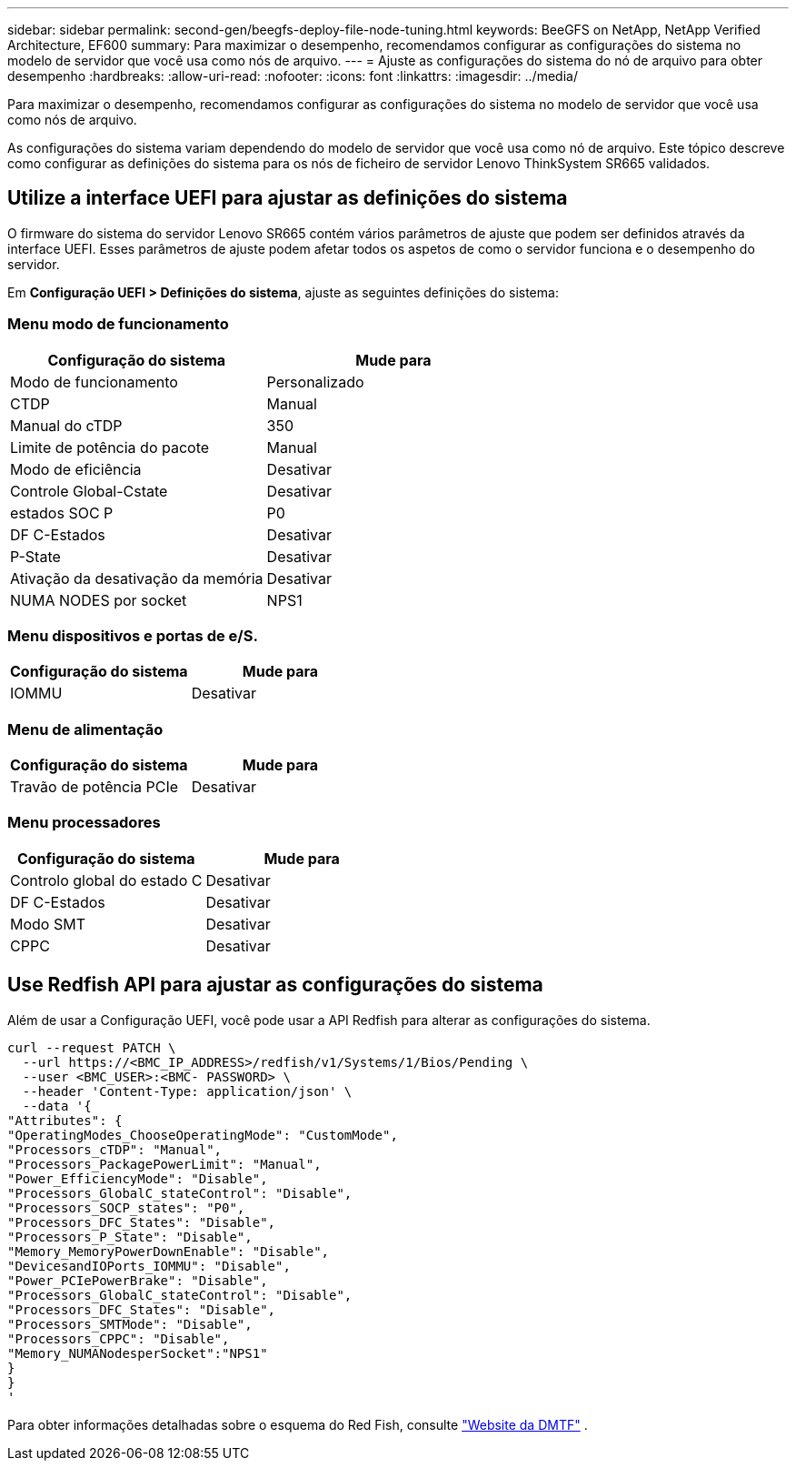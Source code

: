 ---
sidebar: sidebar 
permalink: second-gen/beegfs-deploy-file-node-tuning.html 
keywords: BeeGFS on NetApp, NetApp Verified Architecture, EF600 
summary: Para maximizar o desempenho, recomendamos configurar as configurações do sistema no modelo de servidor que você usa como nós de arquivo. 
---
= Ajuste as configurações do sistema do nó de arquivo para obter desempenho
:hardbreaks:
:allow-uri-read: 
:nofooter: 
:icons: font
:linkattrs: 
:imagesdir: ../media/


[role="lead"]
Para maximizar o desempenho, recomendamos configurar as configurações do sistema no modelo de servidor que você usa como nós de arquivo.

As configurações do sistema variam dependendo do modelo de servidor que você usa como nó de arquivo. Este tópico descreve como configurar as definições do sistema para os nós de ficheiro de servidor Lenovo ThinkSystem SR665 validados.



== Utilize a interface UEFI para ajustar as definições do sistema

O firmware do sistema do servidor Lenovo SR665 contém vários parâmetros de ajuste que podem ser definidos através da interface UEFI. Esses parâmetros de ajuste podem afetar todos os aspetos de como o servidor funciona e o desempenho do servidor.

Em *Configuração UEFI > Definições do sistema*, ajuste as seguintes definições do sistema:



=== Menu modo de funcionamento

[cols=","]
|===
| *Configuração do sistema* | *Mude para* 


 a| 
Modo de funcionamento
 a| 
Personalizado



 a| 
CTDP
 a| 
Manual



 a| 
Manual do cTDP
 a| 
350



 a| 
Limite de potência do pacote
 a| 
Manual



 a| 
Modo de eficiência
 a| 
Desativar



 a| 
Controle Global-Cstate
 a| 
Desativar



 a| 
estados SOC P
 a| 
P0



 a| 
DF C-Estados
 a| 
Desativar



 a| 
P-State
 a| 
Desativar



 a| 
Ativação da desativação da memória
 a| 
Desativar



 a| 
NUMA NODES por socket
 a| 
NPS1

|===


=== Menu dispositivos e portas de e/S.

[cols=","]
|===
| *Configuração do sistema* | *Mude para* 


 a| 
IOMMU
 a| 
Desativar

|===


=== Menu de alimentação

[cols=","]
|===
| *Configuração do sistema* | *Mude para* 


 a| 
Travão de potência PCIe
 a| 
Desativar

|===


=== Menu processadores

[cols=","]
|===
| *Configuração do sistema* | *Mude para* 


 a| 
Controlo global do estado C
 a| 
Desativar



 a| 
DF C-Estados
 a| 
Desativar



 a| 
Modo SMT
 a| 
Desativar



 a| 
CPPC
 a| 
Desativar

|===


== Use Redfish API para ajustar as configurações do sistema

Além de usar a Configuração UEFI, você pode usar a API Redfish para alterar as configurações do sistema.

....
curl --request PATCH \
  --url https://<BMC_IP_ADDRESS>/redfish/v1/Systems/1/Bios/Pending \
  --user <BMC_USER>:<BMC- PASSWORD> \
  --header 'Content-Type: application/json' \
  --data '{
"Attributes": {
"OperatingModes_ChooseOperatingMode": "CustomMode",
"Processors_cTDP": "Manual",
"Processors_PackagePowerLimit": "Manual",
"Power_EfficiencyMode": "Disable",
"Processors_GlobalC_stateControl": "Disable",
"Processors_SOCP_states": "P0",
"Processors_DFC_States": "Disable",
"Processors_P_State": "Disable",
"Memory_MemoryPowerDownEnable": "Disable",
"DevicesandIOPorts_IOMMU": "Disable",
"Power_PCIePowerBrake": "Disable",
"Processors_GlobalC_stateControl": "Disable",
"Processors_DFC_States": "Disable",
"Processors_SMTMode": "Disable",
"Processors_CPPC": "Disable",
"Memory_NUMANodesperSocket":"NPS1"
}
}
'
....
Para obter informações detalhadas sobre o esquema do Red Fish, consulte https://redfish.dmtf.org/redfish/schema_index["Website da DMTF"^] .
